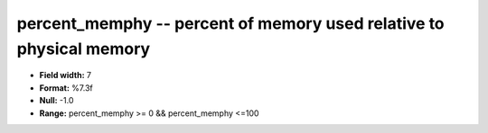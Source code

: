 .. _proclogger1.0-percent_memphy_attributes:

**percent_memphy** -- percent of memory used relative to physical memory
------------------------------------------------------------------------

* **Field width:** 7
* **Format:** %7.3f
* **Null:** -1.0
* **Range:** percent_memphy >= 0 && percent_memphy <=100
